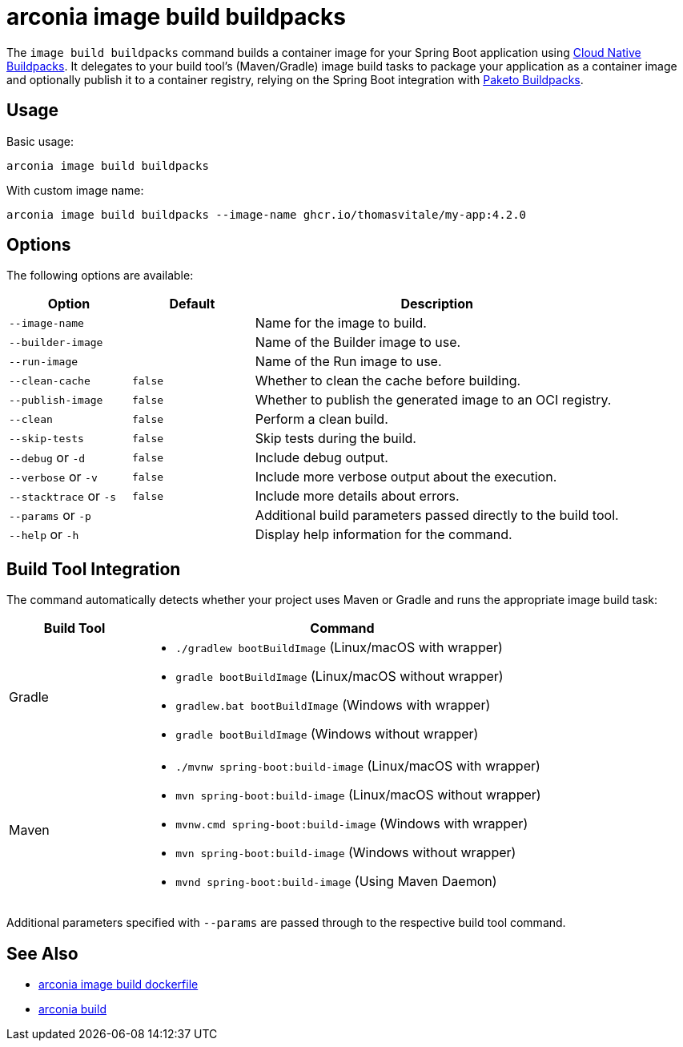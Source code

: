 = arconia image build buildpacks

The `image build buildpacks` command builds a container image for your Spring Boot application using https://buildpacks.io/[Cloud Native Buildpacks]. It delegates to your build tool's (Maven/Gradle) image build tasks to package your application as a container image and optionally publish it to a container registry, relying on the Spring Boot integration with https://paketo.io[Paketo Buildpacks].

== Usage

Basic usage:

[source,shell]
----
arconia image build buildpacks
----

With custom image name:

[source,shell]
----
arconia image build buildpacks --image-name ghcr.io/thomasvitale/my-app:4.2.0
----

== Options

The following options are available:

[cols="1,1,3"]
|===
|Option |Default |Description

|`--image-name`
|
|Name for the image to build.

|`--builder-image`
|
|Name of the Builder image to use.

|`--run-image`
|
|Name of the Run image to use.

|`--clean-cache`
|`false`
|Whether to clean the cache before building.

|`--publish-image`
|`false`
|Whether to publish the generated image to an OCI registry.

|`--clean`
|`false`
|Perform a clean build.

|`--skip-tests`
|`false`
|Skip tests during the build.

|`--debug` or `-d`
|`false`
|Include debug output.

|`--verbose` or `-v`
|`false`
|Include more verbose output about the execution.

|`--stacktrace` or `-s`
|`false`
|Include more details about errors.

|`--params` or `-p`
|
|Additional build parameters passed directly to the build tool.

|`--help` or `-h`
|
|Display help information for the command.
|===

== Build Tool Integration

The command automatically detects whether your project uses Maven or Gradle and runs the appropriate image build task:

[cols="1,3"]
|===
|Build Tool |Command

|Gradle
a|

* `./gradlew bootBuildImage` (Linux/macOS with wrapper)
* `gradle bootBuildImage` (Linux/macOS without wrapper)
* `gradlew.bat bootBuildImage` (Windows with wrapper)
* `gradle bootBuildImage` (Windows without wrapper)

|Maven
a|

* `./mvnw spring-boot:build-image` (Linux/macOS with wrapper)
* `mvn spring-boot:build-image` (Linux/macOS without wrapper)
* `mvnw.cmd spring-boot:build-image` (Windows with wrapper)
* `mvn spring-boot:build-image` (Windows without wrapper)
* `mvnd spring-boot:build-image` (Using Maven Daemon)
|===

Additional parameters specified with `--params` are passed through to the respective build tool command. 

== See Also

* xref:image/dockerfile.adoc[arconia image build dockerfile]
* xref:development/build.adoc[arconia build]

